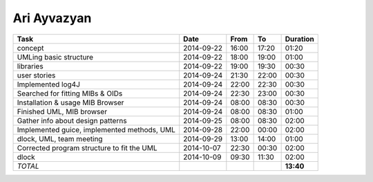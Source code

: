 Ari Ayvazyan
============

=============================================================== ========== ===== ===== =========
Task                                                            Date       From  To    Duration
=============================================================== ========== ===== ===== =========
concept                                                         2014-09-22 16:00 17:20   01:20
UMLing basic structure                                          2014-09-22 18:00 19:00   01:00
libraries                                                       2014-09-22 19:00 19:30   00:30
user stories                                                    2014-09-24 21:30 22:00   00:30
Implemented log4J                                               2014-09-24 22:00 22:30   00:30
Searched for fitting MIBs & OIDs                                2014-09-24 22:30 23:00   00:30
Installation & usage MIB Browser                                2014-09-24 08:00 08:30   00:30
Finished UML, MIB browser                                       2014-09-24 08:00 08:30   01:00
Gather info about design patterns                               2014-09-25 08:00 08:30   02:00
Implemented guice, implemented methods, UML                     2014-09-28 22:00 00:00   02:00
dlock, UML, team meeting                                        2014-09-29 13:00 14:00   01:00
Corrected program structure to fit the UML                      2014-10-07 22:30 00:30   02:00
dlock                                                           2014-10-09 09:30 11:30   02:00
*TOTAL*                                                                                **13:40**
=============================================================== ========== ===== ===== =========
